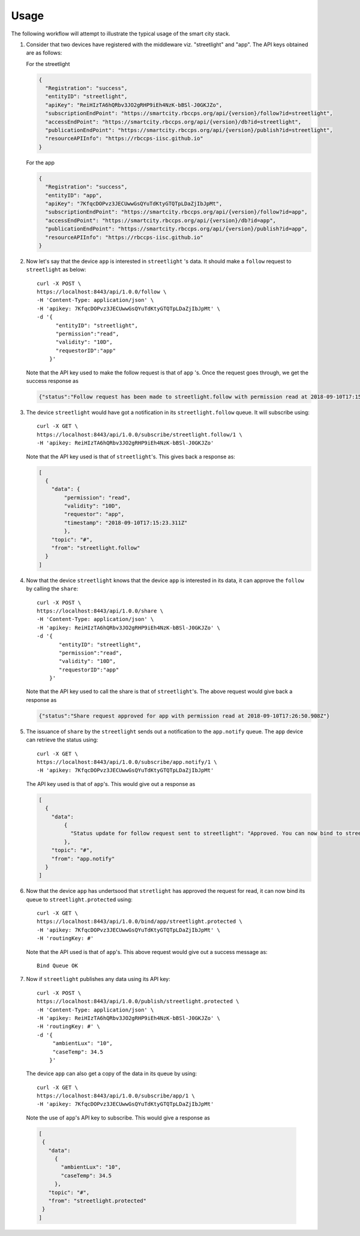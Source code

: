 Usage
=====

The following workflow will attempt to illustrate the typical usage of the smart city stack.

#. Consider that two devices have registered with the middleware viz. "streetlight" and "app". 
   The API keys obtained are as follows:
   
   For the streetlight

   .. code-block:: JSON

    {
      "Registration": "success",
      "entityID": "streetlight",
      "apiKey": "ReiHIzTA6hQRbv3JO2gRHP9iEh4NzK-bBSl-J0GKJZo",
      "subscriptionEndPoint": "https://smartcity.rbccps.org/api/{version}/follow?id=streetlight",
      "accessEndPoint": "https://smartcity.rbccps.org/api/{version}/db?id=streetlight",
      "publicationEndPoint": "https://smartcity.rbccps.org/api/{version}/publish?id=streetlight",
      "resourceAPIInfo": "https://rbccps-iisc.github.io"
    }

   For the app

   .. code-block:: JSON
 
    {
      "Registration": "success",
      "entityID": "app",
      "apiKey": "7KfqcDOPvz3JECUwwGsQYuTdKtyGTQTpLDaZjIbJpMt",
      "subscriptionEndPoint": "https://smartcity.rbccps.org/api/{version}/follow?id=app",
      "accessEndPoint": "https://smartcity.rbccps.org/api/{version}/db?id=app",
      "publicationEndPoint": "https://smartcity.rbccps.org/api/{version}/publish?id=app",
      "resourceAPIInfo": "https://rbccps-iisc.github.io"
    }

#. Now let's say that the device ``app`` is interested in ``streetlight`` 's data. It should make a 
   ``follow`` request to ``streetlight`` as below::

    curl -X POST \
    https://localhost:8443/api/1.0.0/follow \
    -H 'Content-Type: application/json' \
    -H 'apikey: 7KfqcDOPvz3JECUwwGsQYuTdKtyGTQTpLDaZjIbJpMt' \
    -d '{
          "entityID": "streetlight",
          "permission":"read", 
          "validity": "10D",
          "requestorID":"app"
        }'

   Note that the API key used to make the follow request is that of ``app`` 's. Once the request goes through, we get
   the success response as

   .. code-block:: JSON

    {"status":"Follow request has been made to streetlight.follow with permission read at 2018-09-10T17:15:23.330Z"} 

#. The device ``streetlight`` would have got a notification in its ``streetlight.follow`` queue. It will subscribe using::

    curl -X GET \
    https://localhost:8443/api/1.0.0/subscribe/streetlight.follow/1 \
    -H 'apikey: ReiHIzTA6hQRbv3JO2gRHP9iEh4NzK-bBSl-J0GKJZo' 

   Note that the API key used is that of ``streetlight``'s. This gives back a response as:

   .. code-block:: JSON

    [
      {
        "data": {
            "permission": "read",
            "validity": "10D",
            "requestor": "app",
            "timestamp": "2018-09-10T17:15:23.311Z"
            },
        "topic": "#",
        "from": "streetlight.follow"
      }
    ]

#. Now that the device ``streetlight`` knows that the device ``app`` is interested in its data, it can approve the ``follow`` 
   by calling the ``share``::

    curl -X POST \
    https://localhost:8443/api/1.0.0/share \
    -H 'Content-Type: application/json' \
    -H 'apikey: ReiHIzTA6hQRbv3JO2gRHP9iEh4NzK-bBSl-J0GKJZo' \
    -d '{
           "entityID": "streetlight",
           "permission":"read", 
           "validity": "10D",
           "requestorID":"app"
        }'
   
   Note that the API key used to call the share is that of ``streetlight``'s. The above request would give back a response as

   .. code-block:: JSON

    {"status":"Share request approved for app with permission read at 2018-09-10T17:26:50.908Z"}

#. The issuance of ``share`` by the ``streetlight`` sends out a notification to the ``app.notify`` queue. The ``app`` device can retrieve
   the status using::

    curl -X GET \
    https://localhost:8443/api/1.0.0/subscribe/app.notify/1 \
    -H 'apikey: 7KfqcDOPvz3JECUwwGsQYuTdKtyGTQTpLDaZjIbJpMt'

   The API key used is that of ``app``'s. This would give out a response as
   
   .. code-block:: JSON

    [
      {
        "data": 
            {
              "Status update for follow request sent to streetlight": "Approved. You can now bind to streetlight.protected"
            },
        "topic": "#",
        "from": "app.notify"
      }
    ]

#. Now that the device ``app`` has undertsood that ``stretlight`` has approved the request for read, it can now bind its queue
   to ``streetlight.protected`` using::

    curl -X GET \
    https://localhost:8443/api/1.0.0/bind/app/streetlight.protected \
    -H 'apikey: 7KfqcDOPvz3JECUwwGsQYuTdKtyGTQTpLDaZjIbJpMt' \
    -H 'routingKey: #'

   Note that the API used is that of ``app``'s. This above request would give out a success message as::
  
    Bind Queue OK

#. Now if ``streetlight`` publishes any data using its API key::

    curl -X POST \
    https://localhost:8443/api/1.0.0/publish/streetlight.protected \
    -H 'Content-Type: application/json' \
    -H 'apikey: ReiHIzTA6hQRbv3JO2gRHP9iEh4NzK-bBSl-J0GKJZo' \
    -H 'routingKey: #' \
    -d '{
	 "ambientLux": "10",
	 "caseTemp": 34.5
        }'

  The device ``app`` can also get a copy of the data in its queue by using::

   curl -X GET \
   https://localhost:8443/api/1.0.0/subscribe/app/1 \
   -H 'apikey: 7KfqcDOPvz3JECUwwGsQYuTdKtyGTQTpLDaZjIbJpMt'

  Note the use of ``app``'s API key to subscribe. This would give a response as

  .. code-block:: JSON

   [
    {
      "data": 
        {
          "ambientLux": "10",
          "caseTemp": 34.5
        },
      "topic": "#",
      "from": "streetlight.protected"
    }
   ]
